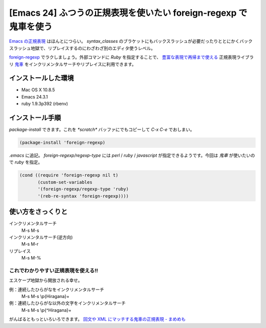 ==================================================================
[Emacs 24] ふつうの正規表現を使いたい foreign-regexp で 鬼車を使う
==================================================================


`Emacs の正規表現`_ はほんとにつらい。 `syntax_classes` のブラケットにもバックスラッシュが必要だったりととにかくバックスラッシュ地獄で、リプレイスするのにわざわざ別のエディタ使うレベル。

`foreign-regexp`_ でラクしましょう。外部コマンドに `Ruby` を指定することで、 `豊富な表現で再帰まで使える`_ 正規表現ライブラリ `鬼車`_ をインクリメンタルサーチやリプレイスに利用できます。


インストールした環境
====================

- Mac OS X 10.8.5
- Emacs 24.3.1
- ruby 1.9.3p392 (rbenv)


インストール手順
================

`package-install` できます。これを `*scratch*` バッファにでもコピーして `C-x C-e` でおしまい。

.. code-block:: scheme

   (package-install 'foreign-regexp)


`.emacs` に追記。 `foreign-regexp/regexp-type` には `perl` / `ruby` / `javascript` が指定できるようです。今回は `鬼車` が使いたいので `ruby` を指定。

.. code-block:: scheme

   (cond ((require 'foreign-regexp nil t)
          (custom-set-variables
	  '(foreign-regexp/regexp-type 'ruby)
	  '(reb-re-syntax 'foreign-regexp))))


使い方をさっくりと
==================

インクリメンタルサーチ
  M-s M-s

インクリメンタルサーチ(逆方向)
  M-s M-r

リプレイス
  M-s M-%


これでわかりやすい正規表現を使える!!
------------------------------------

エスケープ地獄から開放される幸せ。

例：連続したひらがなをインクリメンタルサーチ
  M-s M-s \\p{Hiragana}+

例：連続したひらがな以外の文字をインクリメンタルサーチ
  M-s M-s \\p{^Hiragana}+

がんばるともっといろいろできます。
`回文や XML にマッチする鬼車の正規表現 - まめめも`_


.. _`Emacs の正規表現` : http://www.emacswiki.org/emacs/RegularExpression
.. _`foreign-regexp` : https://github.com/k-talo/foreign-regexp.el
.. _`豊富な表現で再帰まで使える` : http://d.hatena.ne.jp/ku-ma-me/20090409/p1
.. _`鬼車` : http://www.geocities.jp/kosako3/oniguruma/index_ja.html
.. _`回文や XML にマッチする鬼車の正規表現 - まめめも` : http://d.hatena.ne.jp/ku-ma-me/20090409/p1

.. author:: default
.. categories:: tips
.. tags:: emacs24,regexp,oniguruma,ruby
.. comments::
